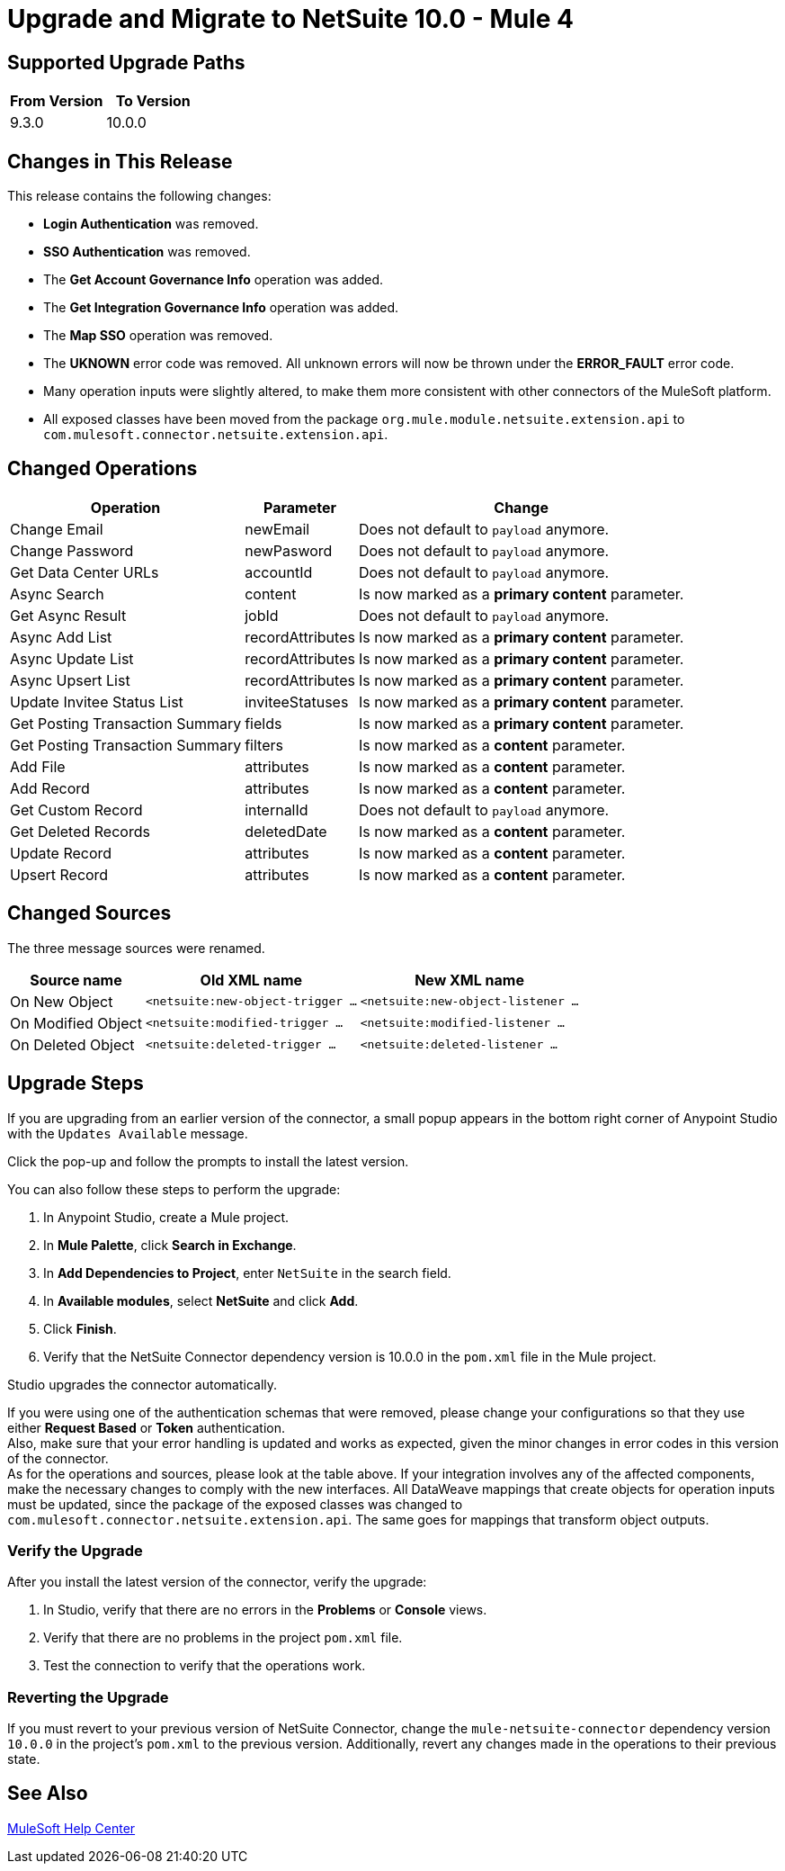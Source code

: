 = Upgrade and Migrate to NetSuite 10.0 - Mule 4

// Intro

== Supported Upgrade Paths

[%header,cols="50a,50a"]
|===
|From Version | To Version
|9.3.0 |10.0.0
|===

== Changes in This Release

This release contains the following changes:

* *Login Authentication* was removed.
* *SSO Authentication* was removed.
* The *Get Account Governance Info* operation was added.
* The *Get Integration Governance Info* operation was added.
* The *Map SSO* operation was removed.
* The *UKNOWN* error code was removed. All unknown errors will now be thrown under the *ERROR_FAULT* error code.
* Many operation inputs were slightly altered, to make them more consistent with other connectors of the MuleSoft platform.
* All exposed classes have been moved from the package `org.mule.module.netsuite.extension.api` to `com.mulesoft.connector.netsuite.extension.api`.

[[changed_operations]]
== Changed Operations

[%header%autowidth.spread]
|===
|Operation | Parameter | Change

| Change Email a| newEmail a| Does not default to `payload` anymore.
| Change Password a| newPasword a| Does not default to `payload` anymore.
| Get Data Center URLs a| accountId a| Does not default to `payload` anymore.
| Async Search a| content a| Is now marked as a *primary content* parameter.
| Get Async Result a| jobId a| Does not default to `payload` anymore.
| Async Add List a| recordAttributes a| Is now marked as a *primary content* parameter.
| Async Update List a| recordAttributes a| Is now marked as a *primary content* parameter.
| Async Upsert List a| recordAttributes a| Is now marked as a *primary content* parameter.
| Update Invitee Status List a| inviteeStatuses a| Is now marked as a *primary content* parameter.
| Get Posting Transaction Summary a| fields a| Is now marked as a *primary content* parameter.
| Get Posting Transaction Summary a| filters a| Is now marked as a *content* parameter.
| Add File a| attributes a| Is now marked as a *content* parameter.
| Add Record a| attributes a| Is now marked as a *content* parameter.
| Get Custom Record a| internalId a| Does not default to `payload` anymore.
| Get Deleted Records a| deletedDate a| Is now marked as a *content* parameter.
| Update Record a| attributes a| Is now marked as a *content* parameter.
| Upsert Record a| attributes a| Is now marked as a *content* parameter.
|===

[[changed_sources]]
== Changed Sources

The three message sources were renamed.

[%header%autowidth.spread]
|===
|Source name |Old XML name | New XML name

| On New Object | `<netsuite:new-object-trigger ...` | `<netsuite:new-object-listener ...`
| On Modified Object |  `<netsuite:modified-trigger ...` | `<netsuite:modified-listener ...`
| On Deleted Object | `<netsuite:deleted-trigger ...` | `<netsuite:deleted-listener ...`
|===

== Upgrade Steps

If you are upgrading from an earlier version of the connector, a small popup appears in the bottom right corner of Anypoint Studio with the `Updates Available` message.

Click the pop-up and follow the prompts to install the latest version.

You can also follow these steps to perform the upgrade:

. In Anypoint Studio, create a Mule project.
. In *Mule Palette*, click *Search in Exchange*.
. In *Add Dependencies to Project*, enter `NetSuite` in the search field.
. In *Available modules*, select *NetSuite* and click *Add*.
. Click *Finish*.
. Verify that the NetSuite Connector dependency version is 10.0.0 in the `pom.xml` file in the Mule project.

Studio upgrades the connector automatically.

If you were using one of the authentication schemas that were removed, please change your configurations so that they use either *Request Based* or *Token* authentication. +
Also, make sure that your error handling is updated and works as expected, given the minor changes in error codes in this version of the connector. +
As for the operations and sources, please look at the table above. If your integration involves any of the affected components, make the necessary changes to comply with the new interfaces.
All DataWeave mappings that create objects for operation inputs must be updated, since the package of the exposed classes was changed to `com.mulesoft.connector.netsuite.extension.api`. The same goes for mappings that transform object outputs.

=== Verify the Upgrade

After you install the latest version of the connector, verify the upgrade:

. In Studio, verify that there are no errors in the *Problems* or *Console* views.
. Verify that there are no problems in the project `pom.xml` file.
. Test the connection to verify that the operations work.

=== Reverting the Upgrade

If you must revert to your previous version of NetSuite Connector, change the `mule-netsuite-connector` dependency version `10.0.0` in the project’s `pom.xml` to the previous version.
Additionally, revert any changes made in the operations to their previous state.

== See Also

https://help.mulesoft.com[MuleSoft Help Center]
